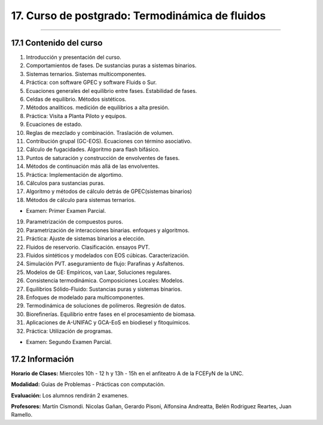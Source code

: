 17. Curso de postgrado: Termodinámica de fluidos
************************************************
************************************************

17.1 Contenido del curso
------------------------

1. Introducción y presentación del curso.

2. Comportamientos de fases. De sustancias puras a sistemas binarios.

3. Sistemas ternarios. Sistemas multicomponentes.

4. Práctica: con software GPEC y software Fluids o Sur.

5. Ecuaciones generales del equilibrio entre fases. Estabilidad de fases.

6. Celdas de equilibrio. Métodos sistéticos.

7. Métodos analíticos. medición de equilibrios a alta presión.

8. Práctica: Visita a Planta Piloto y equipos.

9. Ecuaciones de estado.

10. Reglas de mezclado y combinación. Traslación de volumen.

11. Contribución grupal (GC-EOS). Ecuaciones con término asociativo.

12. Cálculo de fugacidades. Algoritmo para flash bifásico.

13. Puntos de saturación y construcción de envolventes de fases.

14. Métodos de continuación más allá de las envolventes.

15. Práctica: Implementación de algortimo.

16. Cálculos para sustancias puras.

17. Algoritmo y métodos de cálculo detrás de GPEC(sistemas binarios)

18. Métodos de cálculo para sistemas ternarios.

- Examen: Primer Examen Parcial.

19. Parametrización de compuestos puros.

20. Parametrización de interacciones binarias. enfoques y algoritmos.

21. Práctica: Ajuste de sistemas binarios a elección.

22. Fluidos de reservorio. Clasificación. ensayos PVT.

23. Fluidos sintéticos y modelados con EOS cúbicas. Caracterización.

24. Simulación PVT. aseguramiento de flujo: Parafinas y Asfaltenos.

25. Modelos de GE: Empíricos, van Laar, Soluciones regulares.

26. Consistencia termodinámica. Composiciones Locales: Modelos.

27. Equilibrios Sólido-Fluido: Sustancias puras y sistemas binarios.

28. Enfoques de modelado para multicomponentes.

29. Termodinámica de soluciones de polímeros. Regresión de datos.

30. Biorefinerías. Equilibrio entre fases en el procesamiento de biomasa.

31. Aplicaciones de A-UNIFAC y GCA-EoS en biodiesel y fitoquímicos.

32. Práctica: Utilización de programas.

- Examen: Segundo Examen Parcial.

17.2 Información
-----------------

**Horario de Clases:** Miercoles 10h - 12 h y 13h - 15h en el anfiteatro A de la FCEFyN de la UNC.

**Modalidad:** Guias de Problemas - Prácticas con computación.

**Evaluación:** Los alumnos rendirán 2 examenes.

**Profesores:** Martín Cismondi. Nicolas Gañan, Gerardo Pisoni, Alfonsina Andreatta, Belén Rodriguez Reartes, Juan Ramello.







